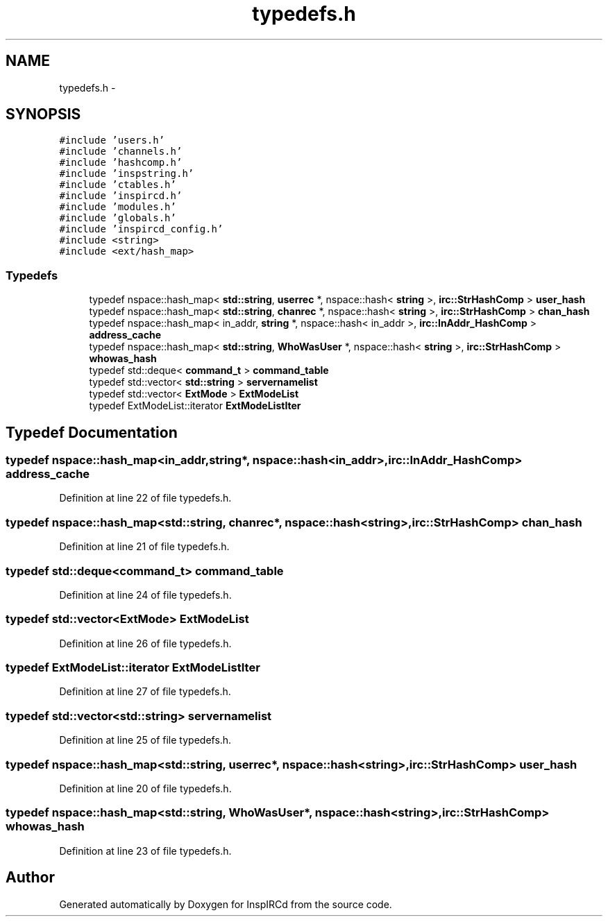 .TH "typedefs.h" 3 "14 Dec 2005" "Version 1.0Betareleases" "InspIRCd" \" -*- nroff -*-
.ad l
.nh
.SH NAME
typedefs.h \- 
.SH SYNOPSIS
.br
.PP
\fC#include 'users.h'\fP
.br
\fC#include 'channels.h'\fP
.br
\fC#include 'hashcomp.h'\fP
.br
\fC#include 'inspstring.h'\fP
.br
\fC#include 'ctables.h'\fP
.br
\fC#include 'inspircd.h'\fP
.br
\fC#include 'modules.h'\fP
.br
\fC#include 'globals.h'\fP
.br
\fC#include 'inspircd_config.h'\fP
.br
\fC#include <string>\fP
.br
\fC#include <ext/hash_map>\fP
.br

.SS "Typedefs"

.in +1c
.ti -1c
.RI "typedef nspace::hash_map< \fBstd::string\fP, \fBuserrec\fP *, nspace::hash< \fBstring\fP >, \fBirc::StrHashComp\fP > \fBuser_hash\fP"
.br
.ti -1c
.RI "typedef nspace::hash_map< \fBstd::string\fP, \fBchanrec\fP *, nspace::hash< \fBstring\fP >, \fBirc::StrHashComp\fP > \fBchan_hash\fP"
.br
.ti -1c
.RI "typedef nspace::hash_map< in_addr, \fBstring\fP *, nspace::hash< in_addr >, \fBirc::InAddr_HashComp\fP > \fBaddress_cache\fP"
.br
.ti -1c
.RI "typedef nspace::hash_map< \fBstd::string\fP, \fBWhoWasUser\fP *, nspace::hash< \fBstring\fP >, \fBirc::StrHashComp\fP > \fBwhowas_hash\fP"
.br
.ti -1c
.RI "typedef std::deque< \fBcommand_t\fP > \fBcommand_table\fP"
.br
.ti -1c
.RI "typedef std::vector< \fBstd::string\fP > \fBservernamelist\fP"
.br
.ti -1c
.RI "typedef std::vector< \fBExtMode\fP > \fBExtModeList\fP"
.br
.ti -1c
.RI "typedef ExtModeList::iterator \fBExtModeListIter\fP"
.br
.in -1c
.SH "Typedef Documentation"
.PP 
.SS "typedef nspace::hash_map<in_addr,\fBstring\fP*, nspace::hash<in_addr>, \fBirc::InAddr_HashComp\fP> \fBaddress_cache\fP"
.PP
Definition at line 22 of file typedefs.h.
.SS "typedef nspace::hash_map<\fBstd::string\fP, \fBchanrec\fP*, nspace::hash<\fBstring\fP>, \fBirc::StrHashComp\fP> \fBchan_hash\fP"
.PP
Definition at line 21 of file typedefs.h.
.SS "typedef std::deque<\fBcommand_t\fP> \fBcommand_table\fP"
.PP
Definition at line 24 of file typedefs.h.
.SS "typedef std::vector<\fBExtMode\fP> \fBExtModeList\fP"
.PP
Definition at line 26 of file typedefs.h.
.SS "typedef ExtModeList::iterator \fBExtModeListIter\fP"
.PP
Definition at line 27 of file typedefs.h.
.SS "typedef std::vector<\fBstd::string\fP> \fBservernamelist\fP"
.PP
Definition at line 25 of file typedefs.h.
.SS "typedef nspace::hash_map<\fBstd::string\fP, \fBuserrec\fP*, nspace::hash<\fBstring\fP>, \fBirc::StrHashComp\fP> \fBuser_hash\fP"
.PP
Definition at line 20 of file typedefs.h.
.SS "typedef nspace::hash_map<\fBstd::string\fP, \fBWhoWasUser\fP*, nspace::hash<\fBstring\fP>, \fBirc::StrHashComp\fP> \fBwhowas_hash\fP"
.PP
Definition at line 23 of file typedefs.h.
.SH "Author"
.PP 
Generated automatically by Doxygen for InspIRCd from the source code.
